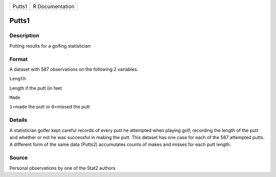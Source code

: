 +----------+-------------------+
| Putts1   | R Documentation   |
+----------+-------------------+

Putts1
------

Description
~~~~~~~~~~~

Putting results for a golfing statistician

Format
~~~~~~

A dataset with 587 observations on the following 2 variables.

``Length``

Length if the putt (in feet

``Made``

``1``\ =made the putt or ``0``\ =missed the putt

Details
~~~~~~~

A statistician golfer kept careful records of every putt he attempted
when playing golf, recording the length of the putt and whether or not
he was successful in making the putt. This dataset has one case for each
of the 587 attempted putts. A different form of the same data (Putts2)
accumulates counts of makes and misses for each putt length.

Source
~~~~~~

Personal observations by one of the Stat2 authors

